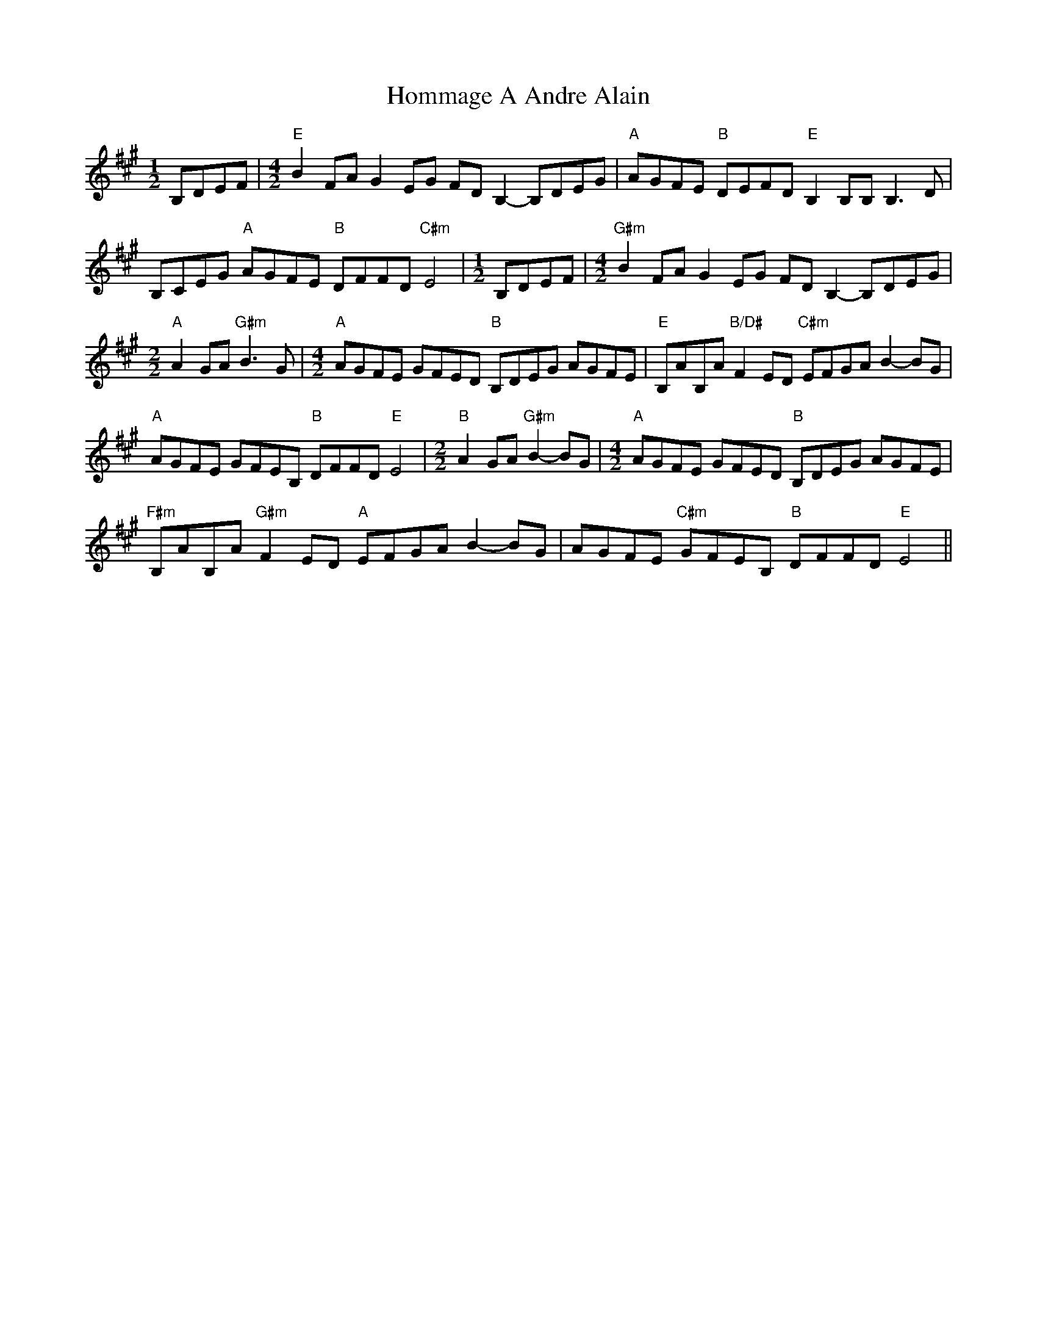 X: 3
T: Hommage A Andre Alain
Z: ukebert
S: https://thesession.org/tunes/10981#setting20540
R: reel
M: 4/4
L: 1/8
K: Amaj
[M:1/2]B,DEF |[M:4/2] "E"B2 FA G2 EG FD B,2-B,DEG | "A"AGFE "B"DEFD "E"B,2 B,B, B,3 D |B,CEG "A"AGFE "B"DFFD "C#m"E4 |[M:1/2] B,DEF |[M:4/2] "G#m"B2 FA G2 EG FD B,2-B,DEG |[M:2/2]"A"A2GA "G#m"B3-G |[M:4/2] "A"AGFE GFED "B"B,DEG AGFE | "E"B,AB,A "B/D#"F2 ED "C#m"EFGA B2-BG |"A"AGFE GFEB, "B"DFFD "E"E4 |[M:2/2] "B"A2GA "G#m"B2-BG |[M:4/2] "A"AGFE GFED "B"B,DEG AGFE |"F#m"B,AB,A "G#m"F2 ED "A"EFGA B2-BG | AGFE "C#m"GFEB, "B"DFFD "E"E4 ||
